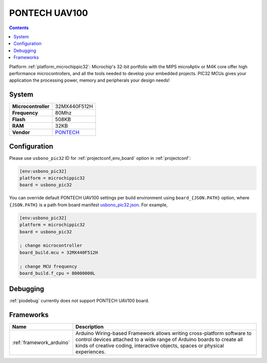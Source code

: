 ..  Copyright (c) 2014-present PlatformIO <contact@platformio.org>
    Licensed under the Apache License, Version 2.0 (the "License");
    you may not use this file except in compliance with the License.
    You may obtain a copy of the License at
       http://www.apache.org/licenses/LICENSE-2.0
    Unless required by applicable law or agreed to in writing, software
    distributed under the License is distributed on an "AS IS" BASIS,
    WITHOUT WARRANTIES OR CONDITIONS OF ANY KIND, either express or implied.
    See the License for the specific language governing permissions and
    limitations under the License.

.. _board_microchippic32_usbono_pic32:

PONTECH UAV100
==============

.. contents::

Platform :ref:`platform_microchippic32`: Microchip's 32-bit portfolio with the MIPS microAptiv or M4K core offer high performance microcontrollers, and all the tools needed to develop your embedded projects. PIC32 MCUs gives your application the processing power, memory and peripherals your design needs!

System
------

.. list-table::

  * - **Microcontroller**
    - 32MX440F512H
  * - **Frequency**
    - 80Mhz
  * - **Flash**
    - 508KB
  * - **RAM**
    - 32KB
  * - **Vendor**
    - `PONTECH <http://www.pontech.com/productdisplay/uav100?utm_source=platformio&utm_medium=docs>`__


Configuration
-------------

Please use ``usbono_pic32`` ID for :ref:`projectconf_env_board` option in :ref:`projectconf`:

.. code-block:: ini

  [env:usbono_pic32]
  platform = microchippic32
  board = usbono_pic32

You can override default PONTECH UAV100 settings per build environment using
``board_{JSON.PATH}`` option, where ``{JSON.PATH}`` is a path from
board manifest `usbono_pic32.json <https://github.com/platformio/platform-microchippic32/blob/master/boards/usbono_pic32.json>`_. For example,

.. code-block:: ini

  [env:usbono_pic32]
  platform = microchippic32
  board = usbono_pic32

  ; change microcontroller
  board_build.mcu = 32MX440F512H

  ; change MCU frequency
  board_build.f_cpu = 80000000L

Debugging
---------
:ref:`piodebug` currently does not support PONTECH UAV100 board.

Frameworks
----------
.. list-table::
    :header-rows:  1

    * - Name
      - Description

    * - :ref:`framework_arduino`
      - Arduino Wiring-based Framework allows writing cross-platform software to control devices attached to a wide range of Arduino boards to create all kinds of creative coding, interactive objects, spaces or physical experiences.